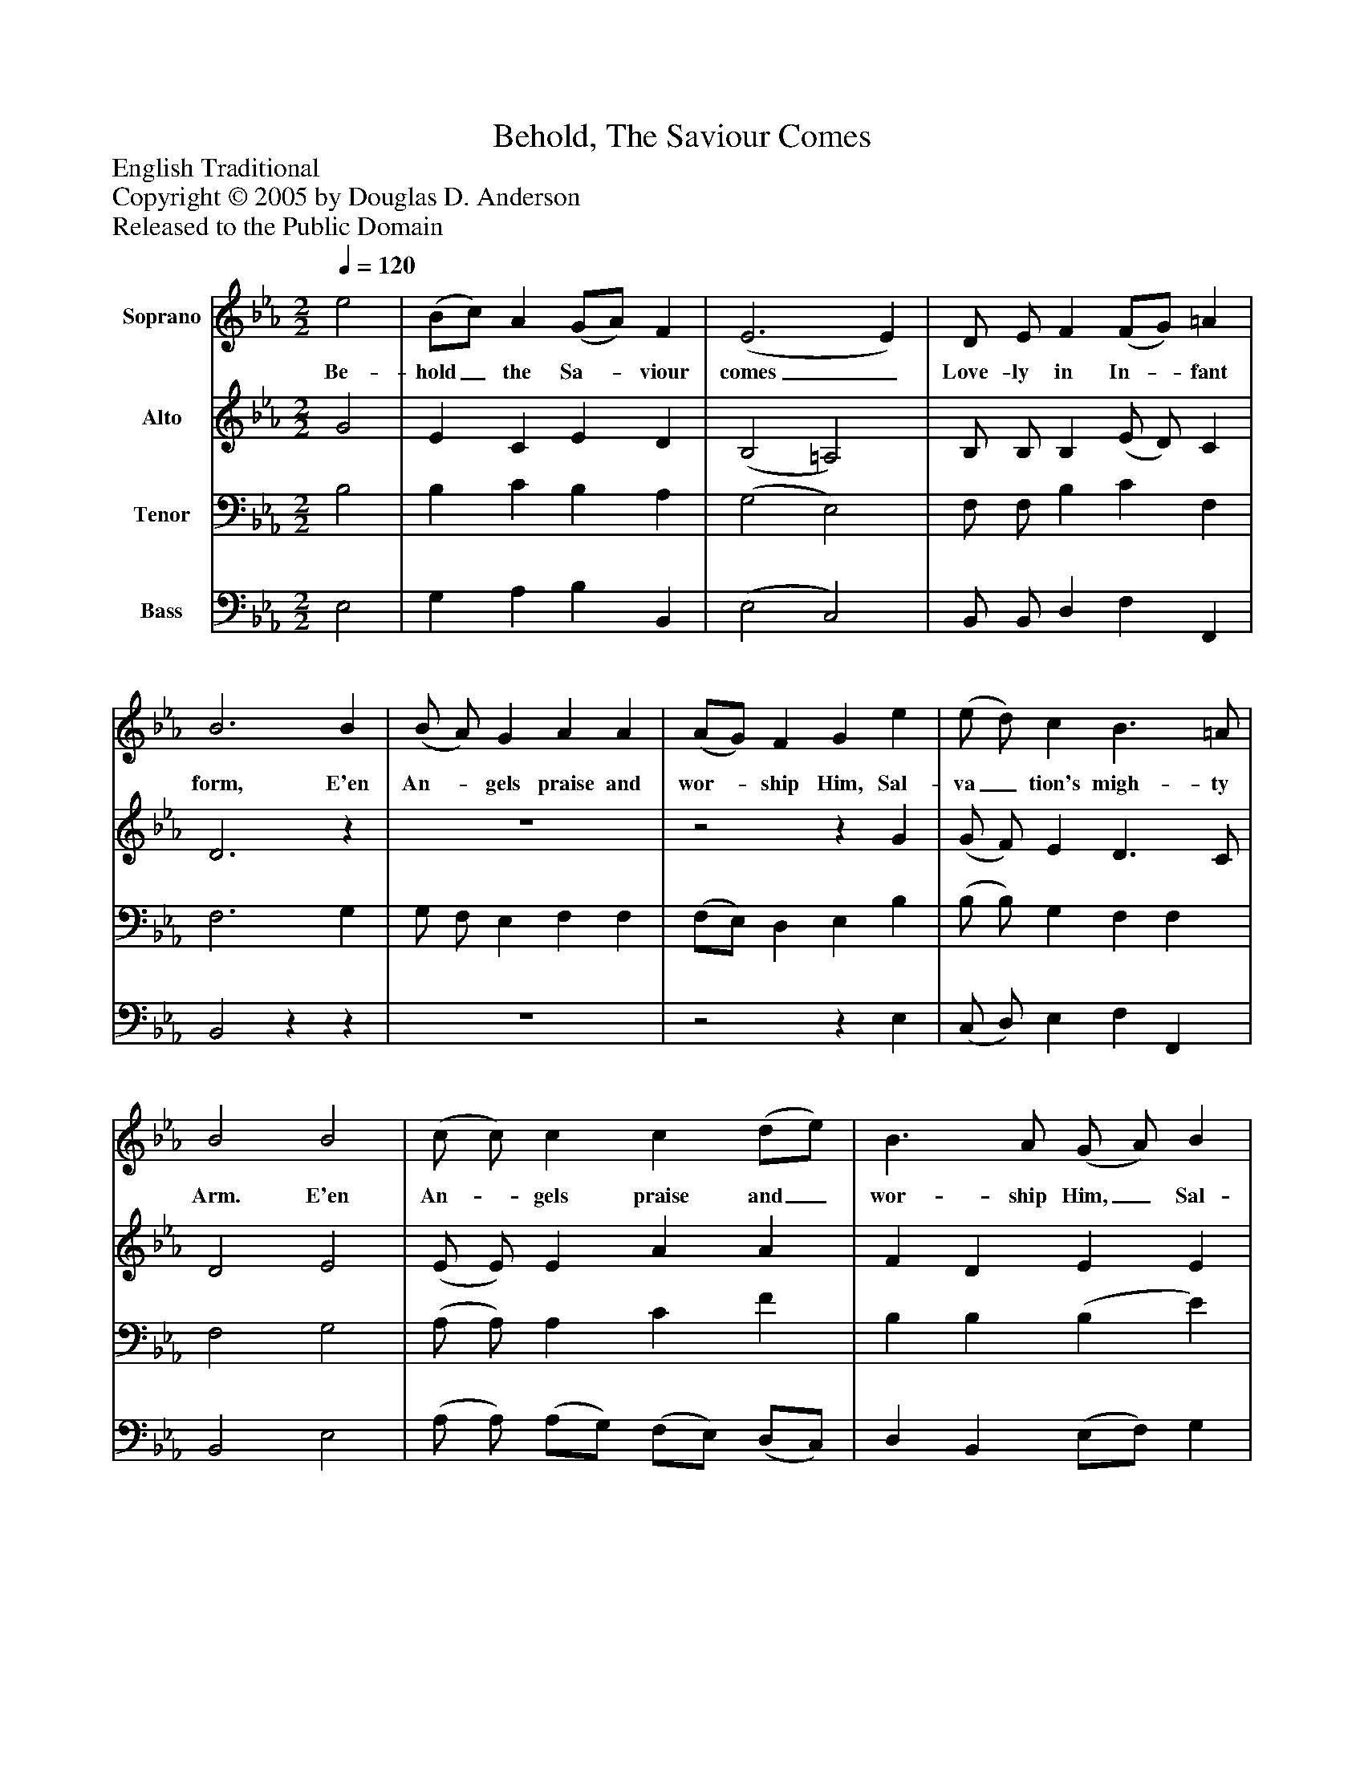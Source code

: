 %%abc-creator mxml2abc 1.4
%%abc-version 2.0
%%continueall true
%%titletrim true
%%titleformat A-1 T C1, Z-1, S-1
X: 0
T: Behold, The Saviour Comes
Z: English Traditional
Z: Copyright © 2005 by Douglas D. Anderson
Z: Released to the Public Domain
L: 1/4
M: 2/2
Q: 1/4=120
V: P1 name="Soprano"
%%MIDI program 1 19
V: P2 name="Alto"
%%MIDI program 2 60
V: P3 name="Tenor"
%%MIDI program 3 57
V: P4 name="Bass"
%%MIDI program 4 58
K: Eb
[V: P1]  e2 | (B/c/) A (G/A/) F | (E3 E) | D/ E/ F (F/G/) =A | B3 B | (B/ A/) G A A | (A/G/) F G e | (e/ d/) c B3/ =A/ | B2 B2 | (c/ c/) c c (d/e/) | B3/ A/ (G/ A/) B | (c/ B/) A G3/ F/ | E4|]
w: Be- hold_ the Sa-_ viour comes_ Love- ly in In-_ fant form, E'en An-_ gels praise and wor-_ ship Him, Sal- va_ tion's migh- ty Arm. E'en An-_ gels praise and_ wor- ship Him,_ Sal- va_ tion's migh- ty Arm.
[V: P2]  G2 | E C E D | (B,2 =A,2) | B,/ B,/ B, (E/ D/) C | D3z | z4 |z2z G | (G/ F/) E D3/ C/ | D2 E2 | (E/ E/) E A A | F D E E | (E/ E/) E E3/ D/ | B,4|]
[V: P3]  B,2 | B, C B, A, | (G,2 E,2) | F,/ F,/ B, C F, | F,3 G, | G,/ F,/ E, F, F, | (F,/E,/) D, E, B, | (B,/ B,/) G, F, F, | F,2 G,2 | (A,/ A,/) A, C F | B, B, (B, E) | (A,/ B,/) C B,3/ A,/ | G,4|]
[V: P4]  E,2 | G, A, B, B,, | (E,2 C,2) | B,,/ B,,/ D, F, F,, | B,,2zz | z4 |z2z E, | (C,/ D,/) E, F, F,, | B,,2 E,2 | (A,/ A,/) (A,/G,/) (F,/E,/) (D,/C,/) | D, B,, (E,/F,/) G, | (A,/ A,/) F, B, B,, | E,4|]

